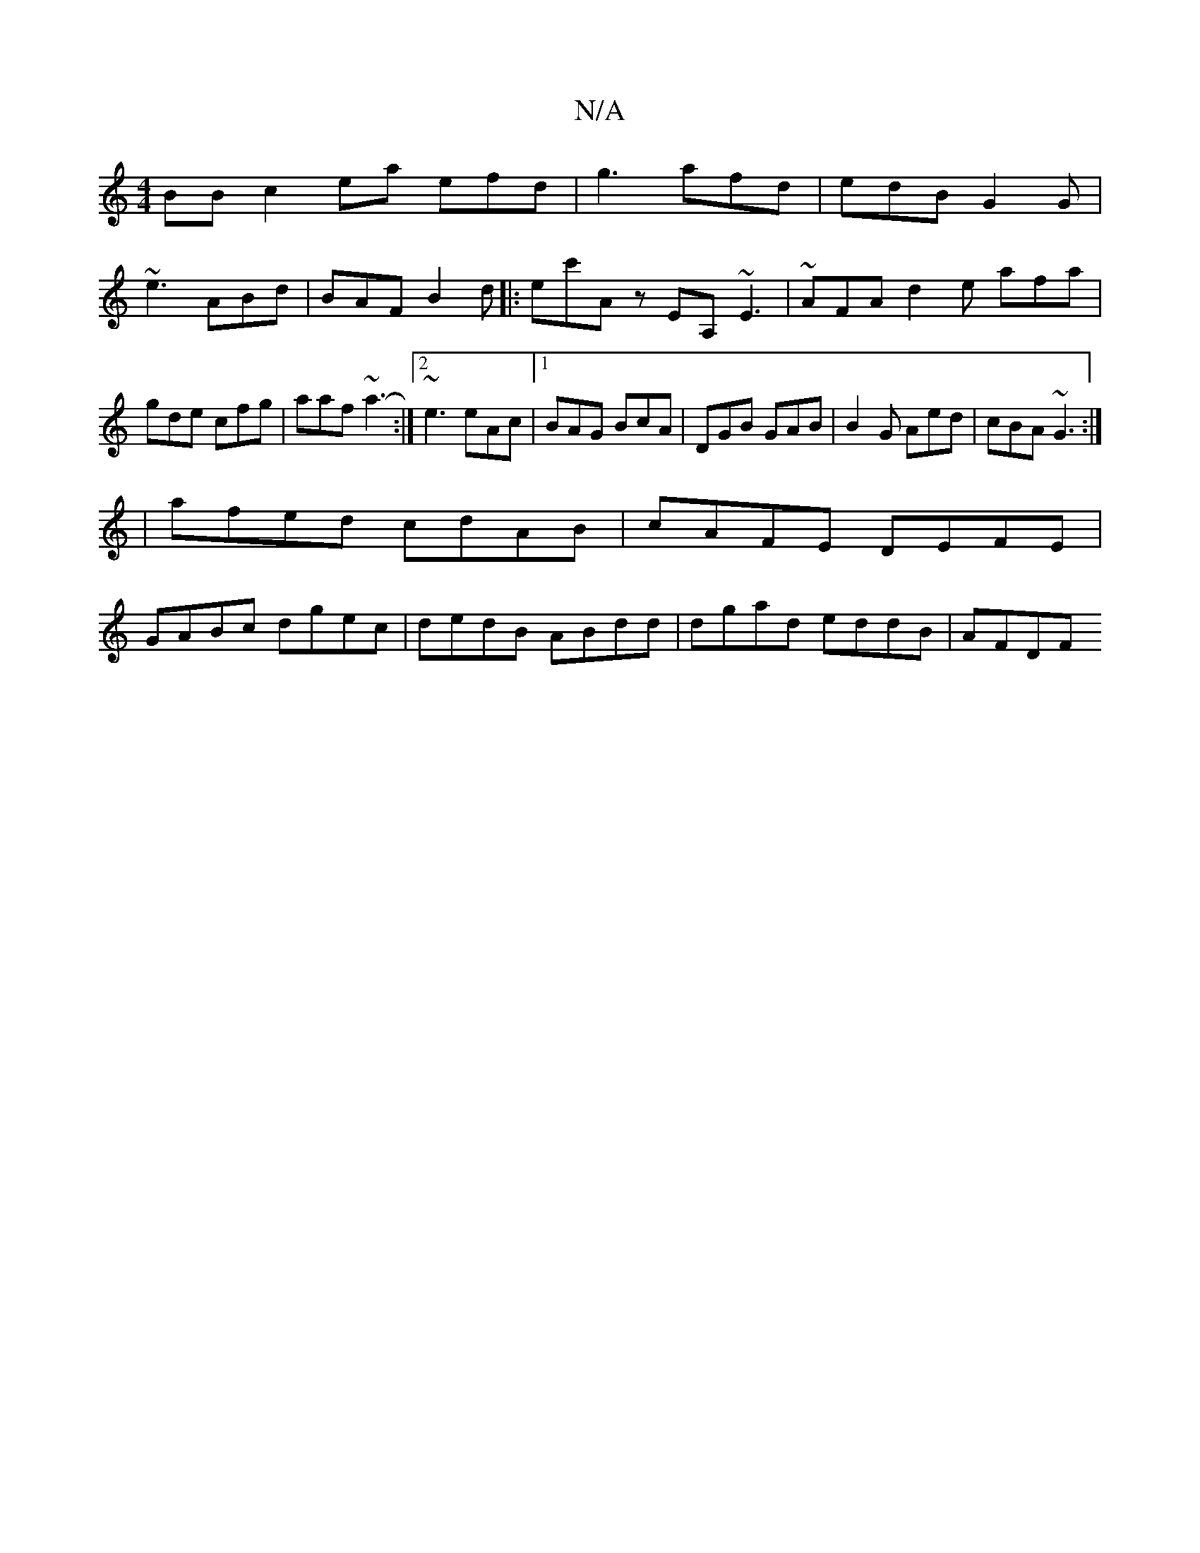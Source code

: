 X:1
T:N/A
M:4/4
R:N/A
K:Cmajor
BB c2ea efd|g3 afd| edB G2G|
~e3 ABd|BAF B2d|:ec'A z EA, ~E3|~AFA d2e afa|gde cfg|aaf ~a3-:|2 ~e3 eAc |1 BAG BcA|DGB GAB|B2G Aed|cBA ~G3:|
|afed cdAB|cAFE DEFE|
GABc dgec|dedB ABdd | dgad eddB | AFDF 